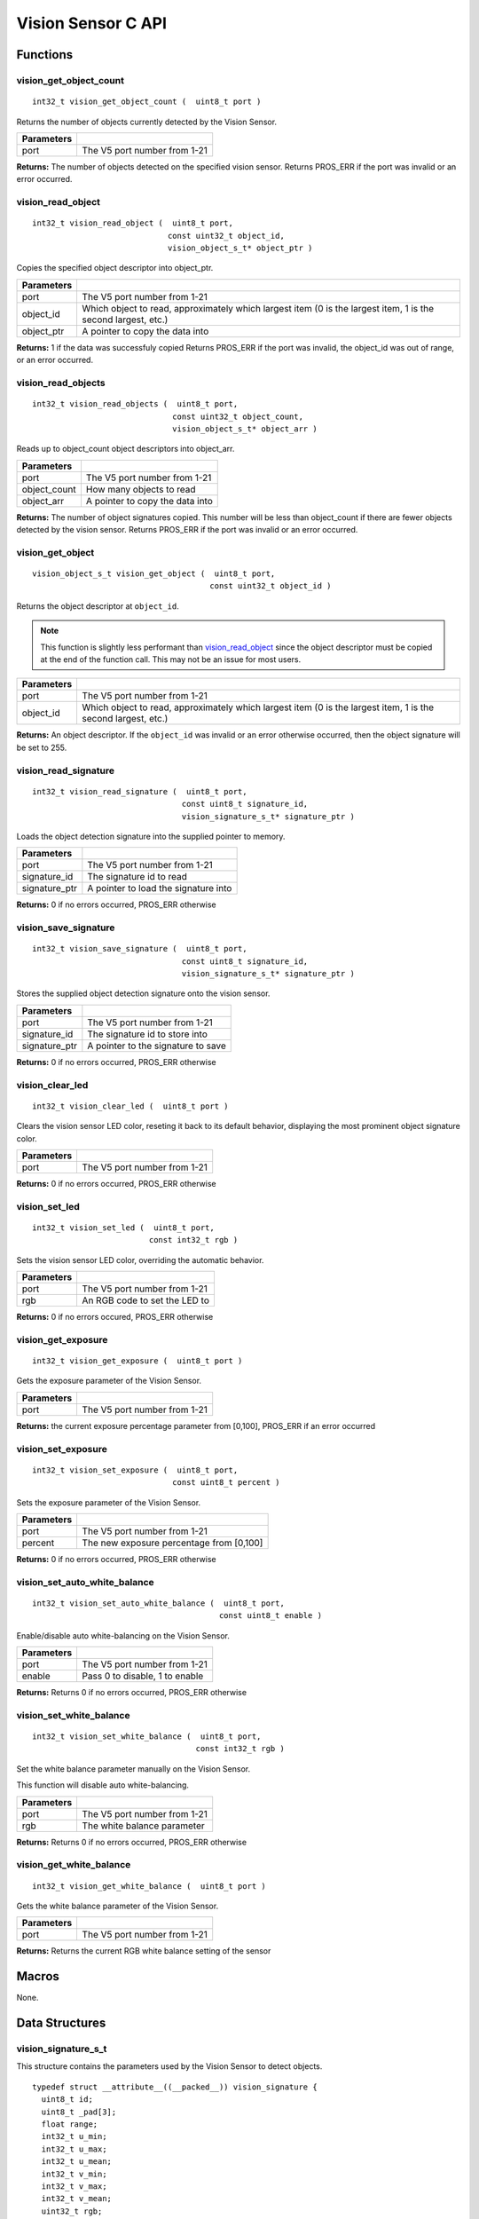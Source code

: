 ===================
Vision Sensor C API
===================

Functions
=========

vision_get_object_count
-----------------------

::

  int32_t vision_get_object_count (  uint8_t port )

Returns the number of objects currently detected by the Vision Sensor.

============ ==============================
 Parameters
============ ==============================
 port         The V5 port number from 1-21
============ ==============================

**Returns:** The number of objects detected on the specified vision sensor.
Returns PROS_ERR if the port was invalid or an error occurred.

vision_read_object
------------------

::

  int32_t vision_read_object (  uint8_t port,
                               const uint32_t object_id,
                               vision_object_s_t* object_ptr )

Copies the specified object descriptor into object_ptr.

============ ========================================================
 Parameters
============ ========================================================
 port         The V5 port number from 1-21
 object_id    Which object to read, approximately which largest item
              (0 is the largest item, 1 is the second largest, etc.)
 object_ptr   A pointer to copy the data into
============ ========================================================

**Returns:** 1 if the data was successfuly copied
Returns PROS_ERR if the port was invalid, the object_id was out of range, or an error occurred.

vision_read_objects
-------------------

::

  int32_t vision_read_objects (  uint8_t port,
                                const uint32_t object_count,
                                vision_object_s_t* object_arr )

Reads up to object_count object descriptors into object_arr.

============== ========================================================
 Parameters
============== ========================================================
 port           The V5 port number from 1-21
 object_count   How many objects to read
 object_arr     A pointer to copy the data into
============== ========================================================

**Returns:** The number of object signatures copied. This number will be less than object_count if there are fewer
objects detected by the vision sensor.
Returns PROS_ERR if the port was invalid or an error occurred.

vision_get_object
-----------------

::

  vision_object_s_t vision_get_object (  uint8_t port,
                                        const uint32_t object_id )

Returns the object descriptor at ``object_id``.

.. note::
   This function is slightly less performant than `vision_read_object`_ since the object descriptor
   must be copied at the end of the function call. This may not be an issue for most users.

============ ========================================================
 Parameters
============ ========================================================
 port         The V5 port number from 1-21
 object_id    Which object to read, approximately which largest item
              (0 is the largest item, 1 is the second largest, etc.)
============ ========================================================

**Returns:** An object descriptor. If the ``object_id`` was invalid or an error otherwise occurred, then the object
signature will be set to 255.

vision_read_signature
---------------------

::

  int32_t vision_read_signature (  uint8_t port,
                                  const uint8_t signature_id,
                                  vision_signature_s_t* signature_ptr )

Loads the object detection signature into the supplied pointer to memory.

=============== ========================================================
 Parameters
=============== ========================================================
 port            The V5 port number from 1-21
 signature_id    The signature id to read
 signature_ptr   A pointer to load the signature into
=============== ========================================================

**Returns:** 0 if no errors occurred, PROS_ERR otherwise

vision_save_signature
---------------------

::

  int32_t vision_save_signature (  uint8_t port,
                                  const uint8_t signature_id,
                                  vision_signature_s_t* signature_ptr )

Stores the supplied object detection signature onto the vision sensor.

=============== ========================================================
 Parameters
=============== ========================================================
 port            The V5 port number from 1-21
 signature_id    The signature id to store into
 signature_ptr   A pointer to the signature to save
=============== ========================================================

**Returns:** 0 if no errors occurred, PROS_ERR otherwise

vision_clear_led
----------------

::

  int32_t vision_clear_led (  uint8_t port )

Clears the vision sensor LED color, reseting it back to its default behavior,
displaying the most prominent object signature color.

============ ==============================
 Parameters
============ ==============================
 port         The V5 port number from 1-21
============ ==============================

**Returns:** 0 if no errors occurred, PROS_ERR otherwise

vision_set_led
--------------

::

  int32_t vision_set_led (  uint8_t port,
                           const int32_t rgb )

Sets the vision sensor LED color, overriding the automatic behavior.

============ ==============================
 Parameters
============ ==============================
 port         The V5 port number from 1-21
 rgb          An RGB code to set the LED to
============ ==============================

**Returns:** 0 if no errors occured, PROS_ERR otherwise

vision_get_exposure
-------------------

::

  int32_t vision_get_exposure (  uint8_t port )

Gets the exposure parameter of the Vision Sensor.

============ ==============================
 Parameters
============ ==============================
 port         The V5 port number from 1-21
============ ==============================

**Returns:** the current exposure percentage parameter from [0,100],
PROS_ERR if an error occurred

vision_set_exposure
-------------------

::

  int32_t vision_set_exposure (  uint8_t port,
                                const uint8_t percent )

Sets the exposure parameter of the Vision Sensor.

============ ==============================
 Parameters
============ ==============================
 port         The V5 port number from 1-21
 percent      The new exposure percentage
              from [0,100]
============ ==============================

**Returns:** 0 if no errors occurred, PROS_ERR otherwise

vision_set_auto_white_balance
-----------------------------

::

  int32_t vision_set_auto_white_balance (  uint8_t port,
                                          const uint8_t enable )

Enable/disable auto white-balancing on the Vision Sensor.

============ ===============================
 Parameters
============ ===============================
 port         The V5 port number from 1-21
 enable       Pass 0 to disable, 1 to enable
============ ===============================

**Returns:** Returns 0 if no errors occurred, PROS_ERR otherwise

vision_set_white_balance
------------------------

::

  int32_t vision_set_white_balance (  uint8_t port,
                                     const int32_t rgb )


Set the white balance parameter manually on the Vision Sensor.

This function will disable auto white-balancing.

============ ===============================
 Parameters
============ ===============================
 port         The V5 port number from 1-21
 rgb          The white balance parameter
============ ===============================

**Returns:** Returns 0 if no errors occurred, PROS_ERR otherwise

vision_get_white_balance
------------------------

::

  int32_t vision_get_white_balance (  uint8_t port )

Gets the white balance parameter of the Vision Sensor.

============ ==============================
 Parameters
============ ==============================
 port         The V5 port number from 1-21
============ ==============================

**Returns:** Returns the current RGB white balance setting of the sensor

Macros
======

None.

Data Structures
===============

vision_signature_s_t
--------------------

This structure contains the parameters used by the Vision Sensor
to detect objects.

::

  typedef struct __attribute__((__packed__)) vision_signature {
    uint8_t id;
    uint8_t _pad[3];
    float range;
    int32_t u_min;
    int32_t u_max;
    int32_t u_mean;
    int32_t v_min;
    int32_t v_max;
    int32_t v_mean;
    uint32_t rgb;
    uint32_t type;
  } vision_signature_s_t;

vision_object_s_t
-----------------

This structure contains a descriptor of an object detected
by the Vision Sensor

::

  typedef struct __attribute__((__packed__)) vision_object {
    // Object signature
    uint16_t signature;
    // Object type, e.g. normal, color code, or line detection
    vision_object_type_e_t type;
    // left boundary coordinate of the object
    uint16_t left_coord;
    // top boundary coordinate of the object
    uint16_t top_coord;
    // width of the object
    uint16_t width;
    // height of the object
    uint16_t height;
    // Angle of a color code object in 0.1 degree units (e.g. 10 -> 1 degree, 155 -> 15.5 degrees)
    uint16_t angle;

    // coordinates of the middle of the object (computed from the values above)
    uint16_t x_middle_coord;
    uint16_t y_middle_coord;
  } vision_object_s_t;

================ ==========================================================================
 Value
================ ==========================================================================
 signature        Object signature
 type             `Object type <vision_object_e_t>`_,
                  e.g. normal, color code, or line detection
 left_coord       left boundary coordinate of the object
 top_coord        top boundary coordinate of the object
 width            width of the object
 height           height of the object
 angle            angle of a color code object in 0.1 degree units
                  (e.g. 10 -> 1 degree, 155 -> 15.5 degrees)
 x_middle_coord   coordinates of the middle of the object (computed from the values above)
 y_middle_coord   coordinates of the middle of the object (computed from the values above)
================ ==========================================================================

Enumerated Values
=================

vision_object_type_e_t
----------------------

This enumeration defines the different types of objects
that can be detected by the Vision Sensor

::

  typedef enum vision_object_type {
    E_VISION_OBJECT_NORMAL = 0,
    E_VISION_OBJECT_COLOR_CODE = 1,
    E_VISION_OBJECT_LINE = 2
  } vision_object_type_e_t;

Typedefs
========

None.
